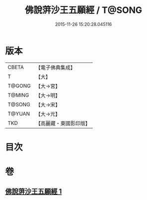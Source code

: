 #+TITLE: 佛說蓱沙王五願經 / T@SONG
#+DATE: 2015-11-26 15:20:28.045116
* 版本
 |     CBETA|【電子佛典集成】|
 |         T|【大】     |
 |    T@GONG|【大→宮】   |
 |    T@MING|【大→明】   |
 |    T@SONG|【大→宋】   |
 |    T@YUAN|【大→元】   |
 |       TKD|【高麗藏・東國影印版】|

* 目次
* 卷
** [[file:KR6i0141_001.txt][佛說蓱沙王五願經 1]]
